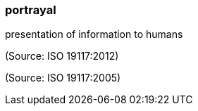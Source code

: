 === portrayal

presentation of information to humans

(Source: ISO 19117:2012)

(Source: ISO 19117:2005)

